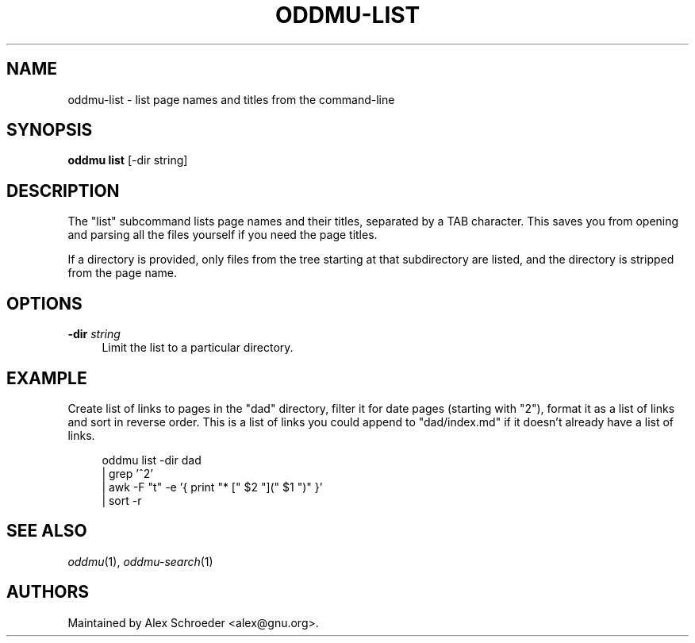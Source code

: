 .\" Generated by scdoc 1.11.2
.\" Complete documentation for this program is not available as a GNU info page
.ie \n(.g .ds Aq \(aq
.el       .ds Aq '
.nh
.ad l
.\" Begin generated content:
.TH "ODDMU-LIST" "1" "2023-12-20"
.PP
.SH NAME
.PP
oddmu-list - list page names and titles from the command-line
.PP
.SH SYNOPSIS
.PP
\fBoddmu list\fR [-dir string]
.PP
.SH DESCRIPTION
.PP
The "list" subcommand lists page names and their titles, separated by a TAB
character.\& This saves you from opening and parsing all the files yourself if you
need the page titles.\&
.PP
If a directory is provided, only files from the tree starting at that
subdirectory are listed, and the directory is stripped from the page name.\&
.PP
.SH OPTIONS
.PP
\fB-dir\fR \fIstring\fR
.RS 4
Limit the list to a particular directory.\&
.PP
.RE
.SH EXAMPLE
.PP
Create list of links to pages in the "dad" directory, filter it for date pages
(starting with "2"), format it as a list of links and sort in reverse order.\&
This is a list of links you could append to "dad/index.\&md" if it doesn'\&t already
have a list of links.\&
.PP
.nf
.RS 4
oddmu list -dir dad 
| grep \&'^2\&' 
| awk -F "t" -e \&'{ print "* [" $2 "](" $1 ")" }\&' 
| sort -r
.fi
.RE
.PP
.SH SEE ALSO
.PP
\fIoddmu\fR(1), \fIoddmu-search\fR(1)
.PP
.SH AUTHORS
.PP
Maintained by Alex Schroeder <alex@gnu.\&org>.\&
